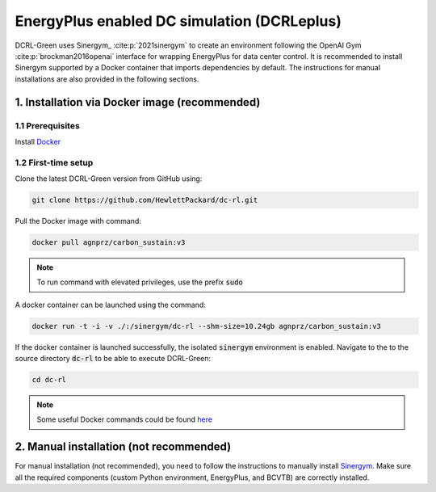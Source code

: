 ============================================
EnergyPlus enabled DC simulation (DCRLeplus)
============================================

DCRL-Green uses Sinergym_ :cite:p:`2021sinergym` to create an environment following the OpenAI Gym :cite:p:`brockman2016openai` interface for wrapping EnergyPlus for data center control. 
It is recommended to install Sinergym supported by a Docker container that imports dependencies by default. The instructions for manual installations are also provided in the following sections.

*******************
1. Installation via Docker image (**recommended**)
*******************

1.1 Prerequisites
-----------------

Install Docker_

.. _Sinergym: https://ugr-sail.github.io/sinergym/compilation/main/index.html
.. _Docker: https://docs.docker.com/get-docker/


1.2 First-time setup
--------------------

Clone the latest DCRL-Green version from GitHub using:

.. code-block:: bash
    
    git clone https://github.com/HewlettPackard/dc-rl.git

Pull the Docker image with command:

.. code-block:: bash
    
    docker pull agnprz/carbon_sustain:v3

.. note::
   To run command with elevated privileges, use the prefix :code:`sudo` 

A docker container can be launched using the command:

.. code-block:: console

   docker run -t -i -v ./:/sinergym/dc-rl --shm-size=10.24gb agnprz/carbon_sustain:v3

If the docker container is launched successfully, the isolated :code:`sinergym` environment is enabled. Navigate to the to the source directory :code:`dc-rl` to be able to execute DCRL-Green:

.. code-block:: console

   cd dc-rl

.. note::
   Some useful Docker commands could be found here_
   
.. _here: https://docs.docker.com/engine/reference/commandline/cli/

**********************
2. Manual installation (**not recommended**)
**********************

For manual installation (not recommended), you need to follow the instructions to manually install `Sinergym <https://ugr-sail.github.io/sinergym/compilation/main/pages/installation.html#manual-installation>`_. Make sure all the required components (custom Python environment, EnergyPlus, and BCVTB) are correctly installed.